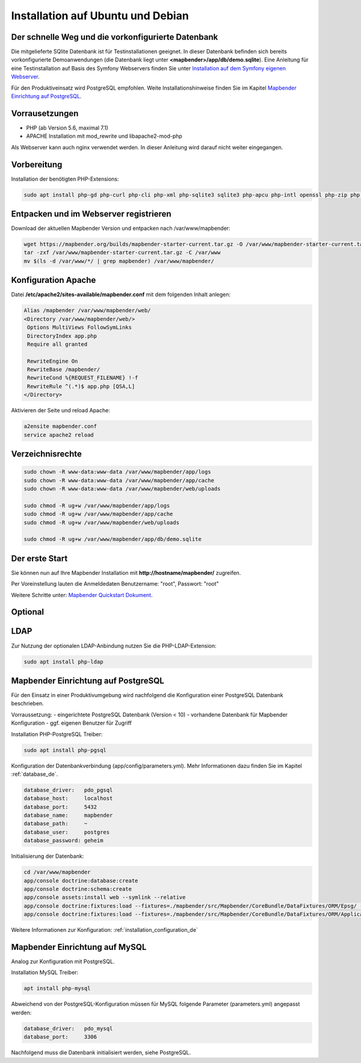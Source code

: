 .. _installation_ubuntu_de:

Installation auf Ubuntu und Debian
##################################

Der schnelle Weg und die vorkonfigurierte Datenbank
---------------------------------------------------

Die mitgelieferte SQlite Datenbank ist für Testinstallationen geeignet. In dieser Datenbank befinden sich bereits vorkonfigurierte Demoanwendungen (die Datenbank liegt unter **<mapbender>/app/db/demo.sqlite**). 
Eine Anleitung für eine Testinstallation auf Basis des Symfony Webservers finden Sie unter `Installation auf dem Symfony eigenen Webserver <installation_symfony.html>`_.

Für den Produktiveinsatz wird PostgreSQL empfohlen. 
Weite Installationshinweise finden Sie im Kapitel `Mapbender Einrichtung auf PostgreSQL <#mapbender-einrichtung-auf-postgresql>`_.


Vorrausetzungen
---------------

- PHP (ab Version 5.6, maximal 7.1)
- APACHE Installation mit mod_rewrite und libapache2-mod-php

Als Webserver kann auch nginx verwendet werden. In dieser Anleitung wird darauf nicht weiter eingegangen.


Vorbereitung
------------

Installation der benötigten PHP-Extensions:

.. code-block:: bash

    sudo apt install php-gd php-curl php-cli php-xml php-sqlite3 sqlite3 php-apcu php-intl openssl php-zip php-mbstring php-bz2
   
  

Entpacken und im Webserver registrieren
---------------------------------------

Download der aktuellen Mapbender Version und entpacken nach /var/www/mapbender:

.. code-block:: bash

    wget https://mapbender.org/builds/mapbender-starter-current.tar.gz -O /var/www/mapbender-starter-current.tar.gz  
    tar -zxf /var/www/mapbender-starter-current.tar.gz -C /var/www
    mv $(ls -d /var/www/*/ | grep mapbender) /var/www/mapbender/
    
    
Konfiguration Apache 
--------------------

Datei **/etc/apache2/sites-available/mapbender.conf** mit dem folgenden Inhalt anlegen:

.. code-block:: apache
                
 Alias /mapbender /var/www/mapbender/web/
 <Directory /var/www/mapbender/web/>
  Options MultiViews FollowSymLinks
  DirectoryIndex app.php
  Require all granted
   
  RewriteEngine On
  RewriteBase /mapbender/
  RewriteCond %{REQUEST_FILENAME} !-f
  RewriteRule ^(.*)$ app.php [QSA,L]
 </Directory>

Aktivieren der Seite und reload Apache:

.. code-block:: bash

 a2ensite mapbender.conf
 service apache2 reload


Verzeichnisrechte
-----------------

.. code-block:: bash

 sudo chown -R www-data:www-data /var/www/mapbender/app/logs
 sudo chown -R www-data:www-data /var/www/mapbender/app/cache
 sudo chown -R www-data:www-data /var/www/mapbender/web/uploads

 sudo chmod -R ug+w /var/www/mapbender/app/logs
 sudo chmod -R ug+w /var/www/mapbender/app/cache
 sudo chmod -R ug+w /var/www/mapbender/web/uploads

 sudo chmod -R ug+w /var/www/mapbender/app/db/demo.sqlite

 
Der erste Start
---------------

Sie können nun auf Ihre Mapbender Installation mit **http://hostname/mapbender/** zugreifen.
  
Per Voreinstellung lauten die Anmeldedaten Benutzername: "root", Passwort: "root"

Weitere Schritte unter:  `Mapbender Quickstart Dokument <../quickstart.html>`_.



Optional
--------

LDAP
----

Zur Nutzung der optionalen LDAP-Anbindung nutzen Sie die PHP-LDAP-Extension:

.. code-block:: bash

   sudo apt install php-ldap
   
   
Mapbender Einrichtung auf PostgreSQL
------------------------------------

Für den Einsatz in einer Produktivumgebung wird nachfolgend die Konfiguration einer PostgreSQL Datenbank beschrieben.

Vorraussetzung:
- eingerichtete PostgreSQL Datenbank (Version < 10)
- vorhandene Datenbank für Mapbender Konfiguration
- ggf. eigenen Benutzer für Zugriff

Installation PHP-PostgreSQL Treiber:

.. code-block:: bash

   sudo apt install php-pgsql
 

Konfiguration der Datenbankverbindung (app/config/parameters.yml).
Mehr Informationen dazu finden Sie im Kapitel :ref:`database_de`.

.. code-block:: yaml

    database_driver:   pdo_pgsql
    database_host:     localhost
    database_port:     5432
    database_name:     mapbender
    database_path:     ~
    database_user:     postgres
    database_password: geheim
 
Initialisierung der Datenbank:

.. code-block:: bash

    cd /var/www/mapbender
    app/console doctrine:database:create
    app/console doctrine:schema:create
    app/console assets:install web --symlink --relative
    app/console doctrine:fixtures:load --fixtures=./mapbender/src/Mapbender/CoreBundle/DataFixtures/ORM/Epsg/ --append
    app/console doctrine:fixtures:load --fixtures=./mapbender/src/Mapbender/CoreBundle/DataFixtures/ORM/Application/ --append
 
Weitere Informationen zur Konfiguration: :ref:`installation_configuration_de`


Mapbender Einrichtung auf MySQL
-------------------------------

Analog zur Konfiguration mit PostgreSQL.

Installation MySQL Treiber:

.. code-block:: bash

   apt install php-mysql


Abweichend von der PostgreSQL-Konfiguration müssen für MySQL folgende Parameter (parameters.yml) angepasst werden:

.. code-block:: yaml

                    database_driver:   pdo_mysql
                    database_port:     3306
                    
Nachfolgend muss die Datenbank initialisiert werden, siehe PostgreSQL.
